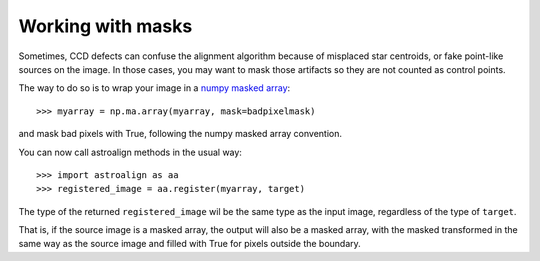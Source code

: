 .. _mask:

Working with masks
==================

Sometimes, CCD defects can confuse the alignment algorithm because of misplaced star centroids, or fake point-like sources on the image.
In those cases, you may want to mask those artifacts so they are not counted as control points.

The way to do so is to wrap your image in a `numpy masked array <http://docs.scipy.org/doc/numpy/reference/maskedarray.html>`_::

    >>> myarray = np.ma.array(myarray, mask=badpixelmask)

and mask bad pixels with True, following the numpy masked array convention.

You can now call astroalign methods in the usual way::

    >>> import astroalign as aa
    >>> registered_image = aa.register(myarray, target)

The type of the returned ``registered_image`` wil be the same type as the input image, regardless of the type of ``target``.

That is, if the source image is a masked array, the output will also be a masked array, 
with the masked transformed in the same way as the source image and filled with True
for pixels outside the boundary.
